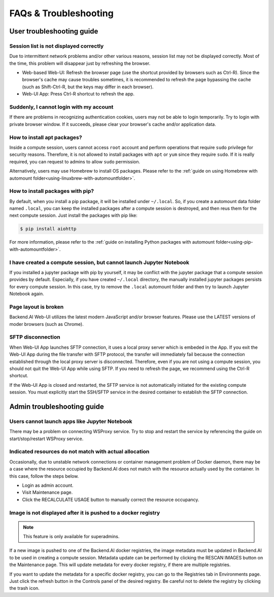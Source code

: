 =======================
FAQs & Troubleshooting
=======================

User troubleshooting guide
---------------------------

Session list is not displayed correctly
^^^^^^^^^^^^^^^^^^^^^^^^^^^^^^^^^^^^^^^

Due to intermittent network problems and/or other various reasons, session list
may not be displayed correctly. Most of the time, this problem will disappear just by
refreshing the browser.

- Web-based Web-UI: Refresh the browser page (use the shortcut provided by
  browsers such as Ctrl-R). Since the browser's cache may cause troubles
  sometimes, it is recommended to refresh the page bypassing the cache
  (such as Shift-Ctrl-R, but the keys may differ in each browser).
- Web-UI App: Press Ctrl-R shortcut to refresh the app.

Suddenly, I cannot login with my account
^^^^^^^^^^^^^^^^^^^^^^^^^^^^^^^^^^^^^^^^

If there are problems in recognizing authentication cookies, users may not be able to login temporarily. Try
to login with private browser window. If it succeeds, please clear your
browser's cache and/or application data.

.. _installing_apt_pkg:

How to install apt packages?
^^^^^^^^^^^^^^^^^^^^^^^^^^^^

Inside a compute session, users cannot access ``root`` account and perform
operations that require ``sudo`` privilege for security reasons. Therefore, it
is not allowed to install packages with ``apt`` or ``yum`` since they require
``sudo``. If it is really required, you can request to admins to allow ``sudo``
permission.

Alternatively, users may use Homebrew to install OS packages. Please refer to
the :ref:`guide on using Homebrew with automount
folder<using-linuxbrew-with-automountfolder>`.

.. _install_pip_pkg:

How to install packages with pip?
^^^^^^^^^^^^^^^^^^^^^^^^^^^^^^^^^

By default, when you install a pip package, it will be installed under
``~/.local``. So, if you create a automount data folder named ``.local``, you
can keep the installed packages after a compute session is destroyed, and then
reus them for the next compute session. Just install the packages with pip like:

.. code-block:: shell

   $ pip install aiohttp

For more information, please refer to the :ref:`guide on installing Python
packages with automount folder<using-pip-with-automountfolder>`.

I have created a compute session, but cannot launch Jupyter Notebook
^^^^^^^^^^^^^^^^^^^^^^^^^^^^^^^^^^^^^^^^^^^^^^^^^^^^^^^^^^^^^^^^^^^^

If you installed a jupyter package with pip by yourself, it may be conflict with
the jupyter package that a compute session provides by default. Especially, if you
have created ``~/.local`` directory, the manually installed jupyter packages
persists for every compute session. In this case, try to remove the ``.local``
automount folder and then try to launch Jupyter Notebook again.

Page layout is broken
^^^^^^^^^^^^^^^^^^^^^

Backend.AI Web-UI utilizes the latest modern JavaScript and/or browser features.
Please use the LATEST versions of moder browsers (such as Chrome).

SFTP disconnection
^^^^^^^^^^^^^^^^^^

When Web-UI App launches SFTP connection, it uses a local proxy server which is
embeded in the App. If you exit the Web-UI App during the file transfer with
SFTP protocol, the transfer will immediately fail because the connection
established through the local proxy server is disconnected.  Therefore, even if
you are not using a compute session, you should not quit the Web-UI App while
using SFTP. If you need to refresh the page, we recommend using the Ctrl-R
shortcut.

If the Web-UI App is closed and restarted, the SFTP service is not
automatically initiated for the existing compute session. You must explicitly
start the SSH/SFTP service in the desired container to establish the SFTP
connection.


Admin troubleshooting guide
----------------------------

Users cannot launch apps like Jupyter Notebook
^^^^^^^^^^^^^^^^^^^^^^^^^^^^^^^^^^^^^^^^^^^^^^

There may be a problem on connecting WSProxy service. Try to stop and restart
the service by referencing the guide on start/stop/restart WSProxy service.

Indicated resources do not match with actual allocation
^^^^^^^^^^^^^^^^^^^^^^^^^^^^^^^^^^^^^^^^^^^^^^^^^^^^^^^^

Occasionally, due to unstable network connections or container management
problem of Docker daemon, there may be a case where the resource occupied by
Backend.AI does not match with the resource actually used by the container. In this
case, follow the steps below.

* Login as admin account.
* Visit Maintenance page.
* Click the RECALCULATE USAGE button to manually correct the resource occupancy.

Image is not displayed after it is pushed to a docker registry
^^^^^^^^^^^^^^^^^^^^^^^^^^^^^^^^^^^^^^^^^^^^^^^^^^^^^^^^^^^^^^

.. note::
   This feature is only available for superadmins.

If a new image is pushed to one of the Backend.AI docker registries, the image
metadata must be updated in Backend.AI to be used in creating a compute session.
Metadata update can be performed by clicking the RESCAN IMAGES button on the
Maintenance page. This will update metadata for every docker registry, if
there are multiple registries.

If you want to update the metadata for a specific docker registry, you can go to
the Registries tab in Environments page.  Just click the refresh button in the
Controls panel of the desired registry. Be careful not to delete the registry
by clicking the trash icon.
